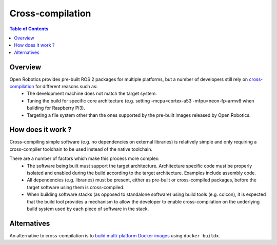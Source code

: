 .. redirect-from::

   Concepts/About-Cross-Compilation

Cross-compilation
=================

.. contents:: Table of Contents
   :local:

Overview
--------

Open Robotics provides pre-built ROS 2 packages for multiple platforms, but a number of developers still rely on `cross-compilation <https://en.wikipedia.org/wiki/Cross_compiler>`__ for different reasons such as:
 - The development machine does not match the target system.
 - Tuning the build for specific core architecture (e.g. setting -mcpu=cortex-a53 -mfpu=neon-fp-armv8 when building for Raspberry Pi3).
 - Targeting a file system other than the ones supported by the pre-built images released by Open Robotics.

How does it work ?
------------------

Cross-compiling simple software (e.g. no dependencies on external libraries) is relatively simple and only requiring a cross-compiler toolchain to be used instead of the native toolchain.

There are a number of factors which make this process more complex:
 - The software being built must support the target architecture.
   Architecture specific code must be properly isolated and enabled during the build according to the target architecture.
   Examples include assembly code.
 - All dependencies (e.g. libraries) must be present, either as pre-built or cross-compiled packages, before the target software using them is cross-compiled.
 - When building software stacks (as opposed to standalone software) using build tools (e.g. colcon), it is expected that the build tool provides a mechanism to allow the developer to enable cross-compilation on the underlying build system used by each piece of software in the stack.

Alternatives
------------

An alternative to cross-compilation is to `build multi-platform Docker images <https://github.com/docker/buildx#building-multi-platform-images>`__ using ``docker buildx``.
